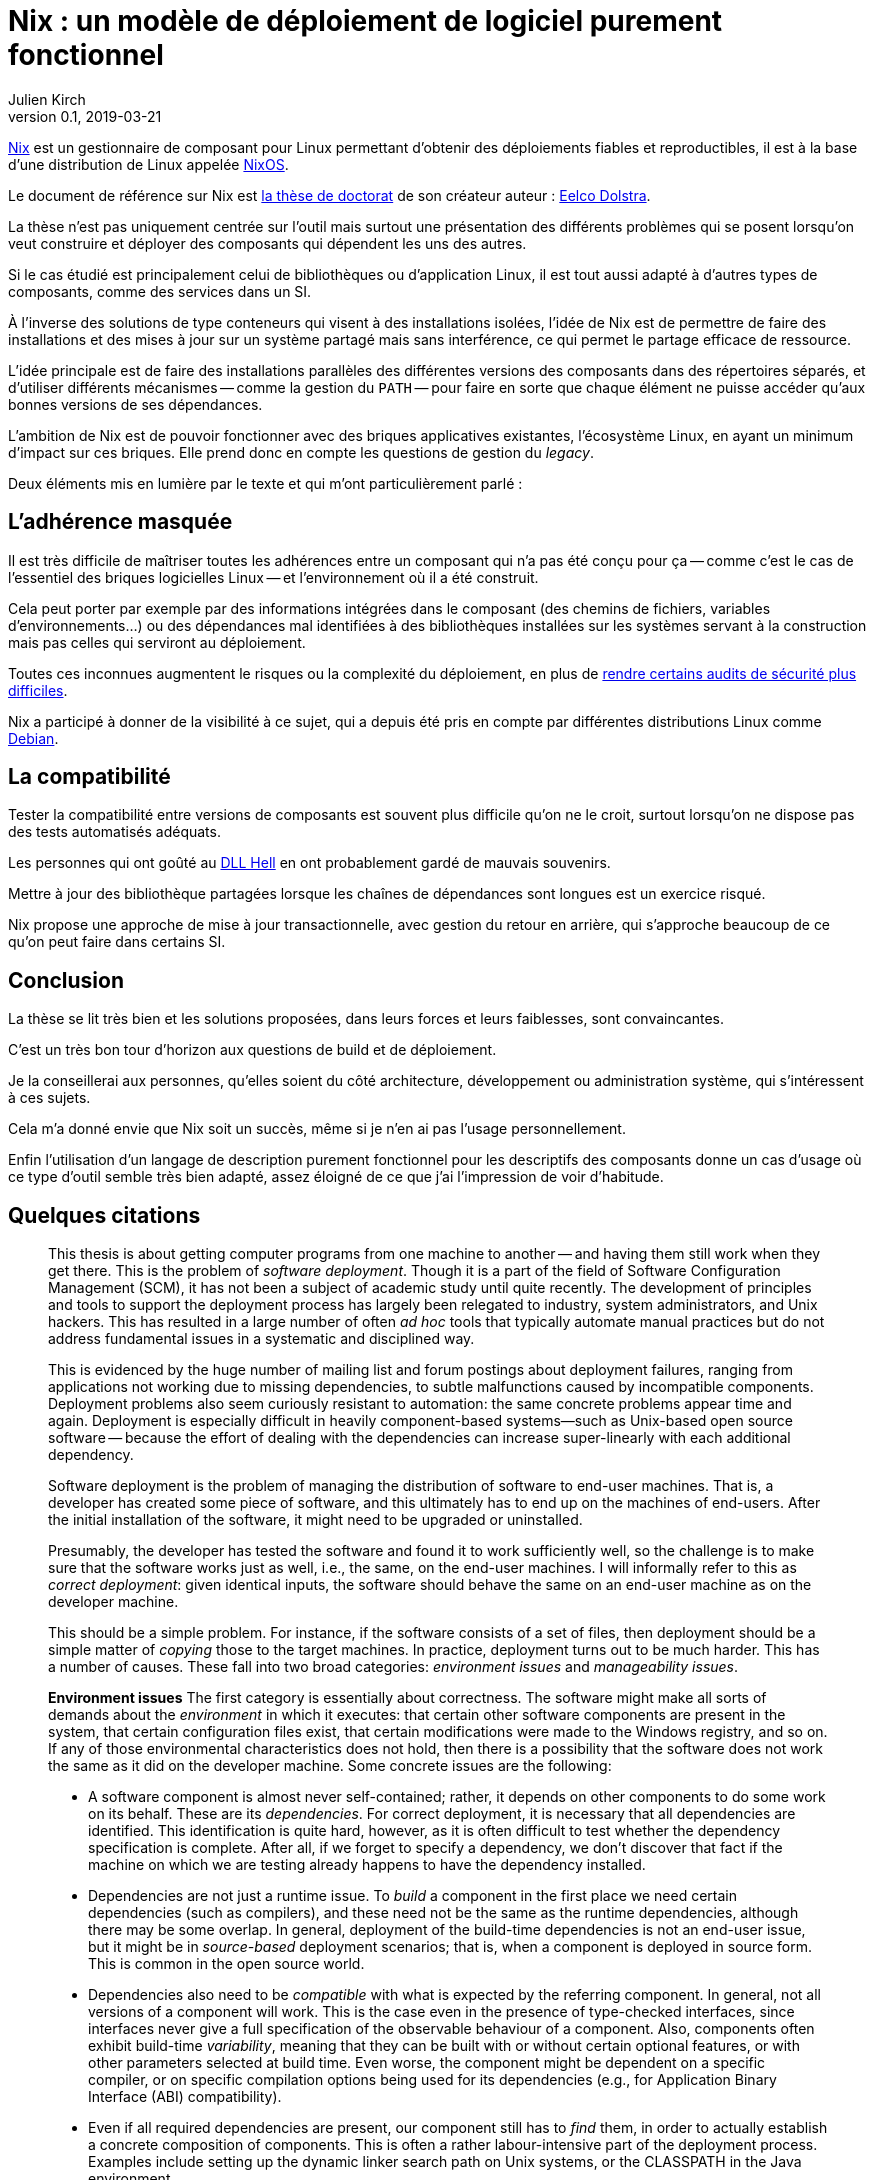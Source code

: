 = Nix : un modèle de déploiement de logiciel purement fonctionnel
Julien Kirch
v0.1, 2019-03-21
:article_lang: fr
:article_image: nix.png
:article_description: Une bonne lecture pour comprendre les problèmes de build et de déploiement

link:https://nixos.org/nix/[Nix] est un gestionnaire de composant pour Linux permettant d'obtenir des déploiements fiables et reproductibles, il est à la base d'une distribution de Linux appelée link:https://nixos.org[NixOS].

Le document de référence sur Nix est link:https://nixos.org/~eelco/pubs/phd-thesis.pdf[la thèse de doctorat] de son créateur auteur : link:https://twitter.com/n1ksnut?lang=en[Eelco Dolstra].

La thèse n'est pas uniquement centrée sur l'outil mais surtout une présentation des différents problèmes qui se posent lorsqu'on veut construire et déployer des composants qui dépendent les uns des autres.

Si le cas étudié est principalement celui de bibliothèques ou d'application Linux, il est tout aussi adapté à d'autres types de composants, comme des services dans un SI.

À l'inverse des solutions de type conteneurs qui visent à des installations isolées, l'idée de Nix est de permettre de faire des installations et des mises à jour sur un système partagé mais sans interférence, ce qui permet le partage efficace de ressource.

L'idée principale est de faire des installations parallèles des différentes versions des composants dans des répertoires séparés, et d'utiliser différents mécanismes -- comme la gestion du `PATH` -- pour faire en sorte que chaque élément ne puisse accéder qu'aux bonnes versions de ses dépendances.

L'ambition de Nix est de pouvoir fonctionner avec des briques applicatives existantes, l'écosystème Linux, en ayant un minimum d'impact sur ces briques.
Elle prend donc en compte les questions de gestion du _legacy_.

Deux éléments mis en lumière par le texte et qui m'ont particulièrement parlé :

== L'adhérence masquée

Il est très difficile de maîtriser toutes les adhérences entre un composant qui n'a pas été conçu pour ça -- comme c'est le cas de l'essentiel des briques logicielles Linux -- et l'environnement où il a été construit.

Cela peut porter par exemple par des informations intégrées dans le composant (des chemins de fichiers, variables d'environnements…) ou des dépendances mal identifiées à des bibliothèques installées sur les systèmes servant à la construction mais pas celles qui serviront au déploiement.

Toutes ces inconnues augmentent le risques ou la complexité du déploiement, en plus de link:https://reproducible-builds.org[rendre certains audits de sécurité plus difficiles].

Nix a participé à donner de la visibilité à ce sujet, qui a depuis été pris en compte par différentes distributions Linux comme link:https://lwn.net/Articles/757118/[Debian].

== La compatibilité

Tester la compatibilité entre versions de composants est souvent plus difficile qu'on ne le croit, surtout lorsqu'on ne dispose pas des tests automatisés adéquats.

Les personnes qui ont goûté au link:https://en.wikipedia.org/wiki/DLL_Hell[DLL Hell] en ont probablement gardé de mauvais souvenirs.

Mettre à jour des bibliothèque partagées lorsque les chaînes de dépendances sont longues est un exercice risqué.

Nix propose une approche de mise à jour transactionnelle, avec gestion du retour en arrière, qui s'approche beaucoup de ce qu'on peut faire dans certains SI.

== Conclusion

La thèse se lit très bien et les solutions proposées, dans leurs forces et leurs faiblesses, sont convaincantes.

C'est un très bon tour d'horizon aux questions de build et de déploiement.

Je la conseillerai aux personnes, qu'elles soient du côté architecture, développement ou administration système, qui s'intéressent à ces sujets.

Cela m'a donné envie que Nix soit un succès, même si je n'en ai pas l'usage personnellement.

Enfin l'utilisation d'un langage de description purement fonctionnel pour les descriptifs des composants donne un cas d'usage où ce type d'outil semble très bien adapté, assez éloigné de ce que j'ai l'impression de voir d'habitude.

== Quelques citations

[quote]
____
This thesis is about getting computer programs from one machine to another -- and having them still work when they get there. This is the problem of _software deployment_. Though it is a part of the field of Software Configuration Management (SCM), it has not been a subject of academic study until quite recently. The development of principles and tools to support the deployment process has largely been relegated to industry, system administrators, and Unix hackers. This has resulted in a large number of often _ad hoc_ tools that typically automate manual practices but do not address fundamental issues in a systematic and disciplined way.

This is evidenced by the huge number of mailing list and forum postings about deployment failures, ranging from applications not working due to missing dependencies, to subtle malfunctions caused by incompatible components. Deployment problems also seem curiously resistant to automation: the same concrete problems appear time and again. Deployment is especially difficult in heavily component-based systems—such as Unix-based open source software -- because the effort of dealing with the dependencies can increase super-linearly with each additional dependency.
____

[quote]
____
Software deployment is the problem of managing the distribution of software to end-user machines. That is, a developer has created some piece of software, and this ultimately has to end up on the machines of end-users. After the initial installation of the software, it might need to be upgraded or uninstalled.

Presumably, the developer has tested the software and found it to work sufficiently well, so the challenge is to make sure that the software works just as well, i.e., the same, on the end-user machines. I will informally refer to this as _correct deployment_: given identical inputs, the software should behave the same on an end-user machine as on the developer machine.

This should be a simple problem. For instance, if the software consists of a set of files, then deployment should be a simple matter of _copying_ those to the target machines. In practice, deployment turns out to be much harder. This has a number of causes. These fall into two broad categories: _environment issues_ and _manageability issues_.

*Environment issues* The first category is essentially about correctness. The software might make all sorts of demands about the _environment_ in which it executes: that certain other software components are present in the system, that certain configuration files exist, that certain modifications were made to the Windows registry, and so on. If any of those environmental characteristics does not hold, then there is a possibility that the software does not work the same as it did on the developer machine. Some concrete issues are the following:

* A software component is almost never self-contained; rather, it depends on other components to do some work on its behalf. These are its _dependencies_. For correct deployment, it is necessary that all dependencies are identified. This identification is quite hard, however, as it is often difficult to test whether the dependency specification is complete. After all, if we forget to specify a dependency, we don't discover that fact if the machine on which we are testing already happens to have the dependency installed.
* Dependencies are not just a runtime issue. To _build_ a component in the first place we need certain dependencies (such as compilers), and these need not be the same as the runtime dependencies, although there may be some overlap. In general, deployment of the build-time dependencies is not an end-user issue, but it might be in _source-based_ deployment scenarios; that is, when a component is deployed in source form. This is common in the open source world.
* Dependencies also need to be _compatible_ with what is expected by the referring component. In general, not all versions of a component will work. This is the case even in the presence of type-checked interfaces, since interfaces never give a full specification of the observable behaviour of a component. Also, components often exhibit build-time _variability_, meaning that they can be built with or without certain optional features, or with other parameters selected at build time. Even worse, the component might be dependent on a specific compiler, or on specific compilation options being used for its dependencies (e.g., for Application Binary Interface (ABI) compatibility).
* Even if all required dependencies are present, our component still has to _find_ them, in order to actually establish a concrete composition of components. This is often a rather labour-intensive part of the deployment process. Examples include setting up the dynamic linker search path on Unix systems, or the CLASSPATH in the Java environment.
* Components can depend on non-software artifacts, such as configuration files, user accounts, and so on. For instance, a component might keep state in a database that has to be initialised prior to its first use.
* Components can require certain hardware characteristics, such as a specific processor type or a video card. These are somewhat outside the scope of software deployment, since we can at most _check_ for such properties, not _realise_ them if they are missing.
* Finally, deployment can be a _distributed_ problem. A component can depend on other components running on remote machines or as separate processes on the same machine. For instance, a typical multi-tier web service consists of an HTTP server, a server implementing the business logic, and a database server, possibly all running on different machines.

So we have two problems in deployment: we must _identify_ what our component's requirements on the environment are, and we must somehow _realise_ those requirements in the target environment. Realisation might consist of installing dependencies, creating or modifying configuration files, starting remote processes, and so on.

*Manageability issues* The second category is about our ability to properly manage the deployment process. There are all kinds of operations that we need to be able to perform, such as packaging, transferring, installing, upgrading, uninstalling, and answering various queries; i.e., we have to be able to support the _evolution_ of a software system. All these operations require various bits of information, can be time-consuming, and if not done properly can lead to incorrect deployment. For example:

* When we uninstall a component, we have to know what steps to take to safely undo the installation, e.g., by deleting files and modifying configuration files. At the same time we must also take care never to remove any component still in use by some other part of the system.
* Likewise, when we perform a component upgrade, we should be careful not to overwrite any part of any component that might induce a failure in another part of the system. This is the well-known _DLL hell_, where upgrading or installing one application can cause a failure in another application due to shared dynamic libraries. It has been observed that software systems often suffer from the seemingly inexplicable phenomenon of "`bit rot,`" i.e., that applications that worked initially stop working over time due to changes in the environment.
* Administrators often want to perform queries such as "`to what component does this file belong?`", "`how much disk space will it take to install this component?`", "`from what sources was this component built?`", and so on.
* Maintenance of a system means keeping the software up to date. There are many different policy choices that can be made. For instance, in a network, system administrators may want to push updates (such as security fixes) to all client machines periodically. On the other hand, if users are allowed to administer their own machines, it should be possible for them to select components individually.
* When we upgrade components, it is important to be able to _undo_, or _roll back_ the effects of the upgrade, if the upgrade turns out to break important functionality. This
requires both that we remember what the old configuration was, and that we have some way to reproduce the old configuration.
* In heterogeneous networks (i.e., consisting of many different types of machines), or in small environments (e.g., a home computer), it is not easy to stay up to date with software updates. In particular in the case of security fixes this is an important problem. So we need to know what software is in use, whether updates are available, and whether such updates should be performed.
* Components can often be deployed in both source and binary form. Binary packages have to be built for each supported platform, and sometimes in several variants as well. For instance, the Linux kernel has thousands of build-time configuration options. This greatly increases the deployment effort, particularly if packaging and transfer of packages is a manual or semi-automatic process.
* Since components often have a huge amount of variability, we sometimes want to expose that variability to certain users. For instance, Linux distributors or system administrators typically want to make specific feature selections. A deployment system should support this.
____

[quote]
____
Package management is a perennial problem in the Unix community. In fact, entire operating system distributions rise and fall on the basis of their deployment qualities. It can be argued that Gentoo Linux's quick adoption in the Linux community was entirely due to the perceived strengths of its package management system over those used by other distributions. This interest in deployment can be traced to Unix's early adoption in large, advanced and often academic installations (in contrast to the single PC, single user focus in the PC industry in a bygone era).

Also, for better or for worse, Unix systems have traditionally insisted on storing components in global namespaces in the file system such as the `/usr/bin` directory. This makes management tools indispensable. But more importantly, modern Unix components have fine-grained reuse, often having dozens of dependencies on other components. Since it is not desirable to use monolithic distribution (as is generally done in Windows and Mac OS X, as discussed below), a package management tool is absolutely required to support the resulting deployment complexity. Therefore Unix (and specifically, Linux) package management is what we will look at first.
____

[quote]
____
As we shall see, conventional deployment tools treat the file system as a chaotic, unstructured component store, similar to how an assembler programmer would treat memory. In contrast, modern programming languages impose a certain _discipline_ on memory, such as rigidly defined object layouts and prohibitions against arbitrary pointer formation, to enable features such as garbage collection and pointer safety. The idea is that by establishing a mapping between notions in the two fields, solutions from one field carry over to the other. In particular, the techniques used in conservative garbage collection serve as a sort of _apologia_ for the hash scanning approach used to find runtime dependencies.
____

[quote]
____

The main objective of the research described in this thesis was to develop a system for _correct_ software deployment that ensures that the deployment is _complete_ and does not cause _interference_. This objective was successfully met in the Nix deployment system, as the experience with Nixpkgs described in Section 7.1.5 has shown.

The objective of improving deployment correctness is reached through the two main ideas described in this thesis. The first is the use of cryptographic hashes in Nix store paths. It gives us isolation, automatic support for variability, and the ability to determine runtime dependencies. This however can be considered an (important) implementation detail -- maybe even a "`trick`". However, it addresses the deployment problem at the most fundamental level: the storage of components in the file system.

The second and more fundamental idea is the purely functional deployment model, which means that components never change after they have been built and that their build processes only depend on their declared inputs. In conjunction with the hashing scheme, the purely functional model prevents interference between deployment actions, provides easy component and composition identification, and enables reproducibility of configurations both in source and binary form -- in other words, it gives predictable, deterministic semantics to deployment actions.
____
